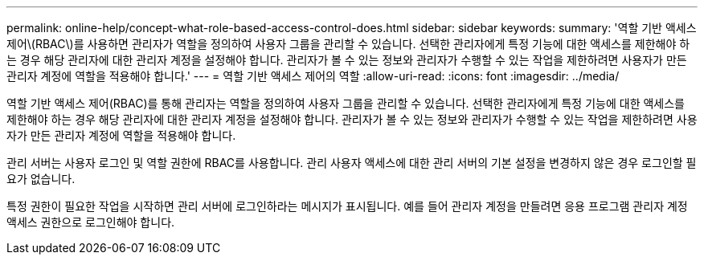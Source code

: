 ---
permalink: online-help/concept-what-role-based-access-control-does.html 
sidebar: sidebar 
keywords:  
summary: '역할 기반 액세스 제어\(RBAC\)를 사용하면 관리자가 역할을 정의하여 사용자 그룹을 관리할 수 있습니다. 선택한 관리자에게 특정 기능에 대한 액세스를 제한해야 하는 경우 해당 관리자에 대한 관리자 계정을 설정해야 합니다. 관리자가 볼 수 있는 정보와 관리자가 수행할 수 있는 작업을 제한하려면 사용자가 만든 관리자 계정에 역할을 적용해야 합니다.' 
---
= 역할 기반 액세스 제어의 역할
:allow-uri-read: 
:icons: font
:imagesdir: ../media/


[role="lead"]
역할 기반 액세스 제어(RBAC)를 통해 관리자는 역할을 정의하여 사용자 그룹을 관리할 수 있습니다. 선택한 관리자에게 특정 기능에 대한 액세스를 제한해야 하는 경우 해당 관리자에 대한 관리자 계정을 설정해야 합니다. 관리자가 볼 수 있는 정보와 관리자가 수행할 수 있는 작업을 제한하려면 사용자가 만든 관리자 계정에 역할을 적용해야 합니다.

관리 서버는 사용자 로그인 및 역할 권한에 RBAC를 사용합니다. 관리 사용자 액세스에 대한 관리 서버의 기본 설정을 변경하지 않은 경우 로그인할 필요가 없습니다.

특정 권한이 필요한 작업을 시작하면 관리 서버에 로그인하라는 메시지가 표시됩니다. 예를 들어 관리자 계정을 만들려면 응용 프로그램 관리자 계정 액세스 권한으로 로그인해야 합니다.
